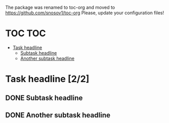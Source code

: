 The package was renamed to toc-org and moved to https://github.com/snosov1/toc-org Please, update your configuration files!


* TOC :TOC:
- [[#task-headline-22][Task headline]]
  - [[#subtask-headline][Subtask headline]]
  - [[#another-subtask-headline][Another subtask headline]]

* Task headline [2/2]
** DONE Subtask headline
** DONE Another subtask headline
